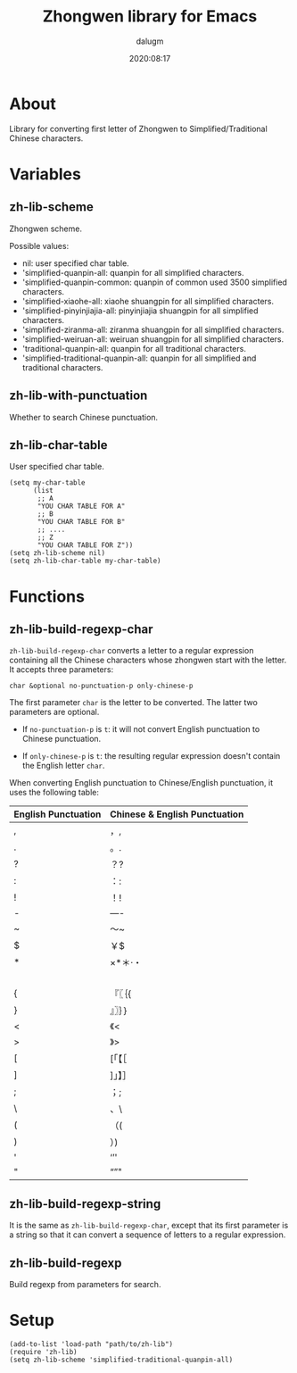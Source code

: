 #+title: Zhongwen library for Emacs
#+author: dalugm
#+date: 2020:08:17

* Table of Contents                                               :TOC:noexport:
- [[#about][About]]
- [[#variables][Variables]]
  - [[#zh-lib-scheme][zh-lib-scheme]]
  - [[#zh-lib-with-punctuation][zh-lib-with-punctuation]]
  - [[#zh-lib-char-table][zh-lib-char-table]]
- [[#functions][Functions]]
  - [[#zh-lib-build-regexp-char][zh-lib-build-regexp-char]]
  - [[#zh-lib-build-regexp-string][zh-lib-build-regexp-string]]
  - [[#zh-lib-build-regexp][zh-lib-build-regexp]]
- [[#setup][Setup]]

* About

  Library for converting first letter of Zhongwen to
  Simplified/Traditional Chinese characters.

* Variables

** zh-lib-scheme

   Zhongwen scheme.

   Possible values:
   - nil: user specified char table.
   - 'simplified-quanpin-all: quanpin for all simplified characters.
   - 'simplified-quanpin-common: quanpin of common used 3500
     simplified characters.
   - 'simplified-xiaohe-all: xiaohe shuangpin for all simplified
     characters.
   - 'simplified-pinyinjiajia-all: pinyinjiajia shuangpin for all
     simplified characters.
   - 'simplified-ziranma-all: ziranma shuangpin for all simplified
     characters.
   - 'simplified-weiruan-all: weiruan shuangpin for all simplified
     characters.
   - 'traditional-quanpin-all: quanpin for all traditional characters.
   - 'simplified-traditional-quanpin-all: quanpin for all simplified
     and traditional characters.

** zh-lib-with-punctuation

   Whether to search Chinese punctuation.

** zh-lib-char-table

   User specified char table.

   #+BEGIN_SRC elisp
     (setq my-char-table
           (list
            ;; A
            "YOU CHAR TABLE FOR A"
            ;; B
            "YOU CHAR TABLE FOR B"
            ;; ....
            ;; Z
            "YOU CHAR TABLE FOR Z"))
     (setq zh-lib-scheme nil)
     (setq zh-lib-char-table my-char-table)
   #+END_SRC

* Functions

** zh-lib-build-regexp-char

   =zh-lib-build-regexp-char= converts a letter to a regular
   expression containing all the Chinese characters whose zhongwen
   start with the letter.  It accepts three parameters:

   : char &optional no-punctuation-p only-chinese-p

   The first parameter =char= is the letter to be converted. The
   latter two parameters are optional.

   - If =no-punctuation-p= is =t=: it will not convert English
     punctuation to Chinese punctuation.

   - If =only-chinese-p= is =t=: the resulting regular expression
     doesn't contain the English letter =char=.

   When converting English punctuation to Chinese/English punctuation,
   it uses the following table:

   | English Punctuation | Chinese & English Punctuation |
   |---------------------+-------------------------------|
   | ,                   | ，,                           |
   | .                   | 。.                           |
   | ?                   | ？?                           |
   | :                   | ：:                           |
   | !                   | ！!                           |
   | -                   | —-                            |
   | ~                   | ～~                           |
   | $                   | ￥$                           |
   | *                   | ×*＊·・                       |
   |                     | 　                            |
   | {                   | 『〖｛{                       |
   | }                   | 』〗｝}                       |
   | <                   | 《<                           |
   | >                   | 》>                           |
   | [                   | [「【［                       |
   | ]                   | ]」】］                       |
   | ;                   | ；;                           |
   | \                   | 、\                           |
   | (                   | （(                           |
   | )                   | ）)                           |
   | '                   | ‘’'                           |
   | "                   | “”"                           |

** zh-lib-build-regexp-string

   It is the same as =zh-lib-build-regexp-char=, except that its first
   parameter is a string so that it can convert a sequence of letters
   to a regular expression.

** zh-lib-build-regexp

   Build regexp from parameters for search.

* Setup

  #+BEGIN_SRC elisp
    (add-to-list 'load-path "path/to/zh-lib")
    (require 'zh-lib)
    (setq zh-lib-scheme 'simplified-traditional-quanpin-all)
  #+END_SRC
